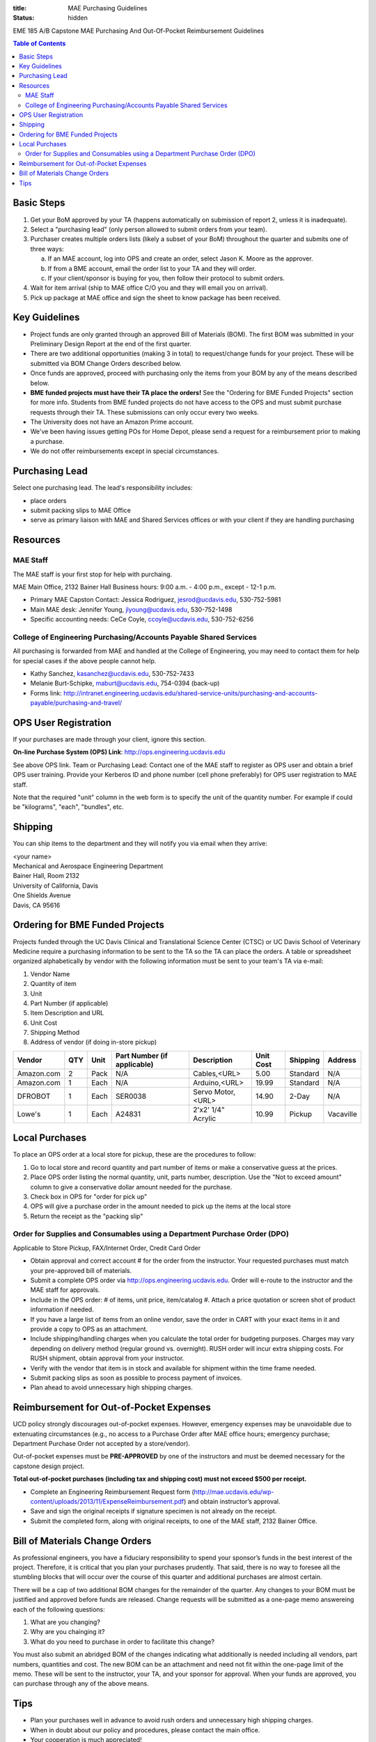 :title: MAE Purchasing Guidelines
:status: hidden

EME 185 A/B Capstone MAE Purchasing And Out-Of-Pocket Reimbursement Guidelines

.. contents:: Table of Contents

Basic Steps
===========

1. Get your BoM approved by your TA (happens automatically on submission of
   report 2, unless it is inadequate).
2. Select a "purchasing lead" (only person allowed to submit orders from your
   team).
3. Purchaser creates multiple orders lists (likely a subset of your BoM)
   throughout the quarter and submits one of three ways:

   a. If an MAE account, log into OPS and create an order, select Jason K.
      Moore as the approver.
   b. If from a BME account, email the order list to your TA and they will
      order.
   c. If your client/sponsor is buying for you, then follow their protocol to
      submit orders.

4. Wait for item arrival (ship to MAE office C/O you and they will email you on
   arrival).
5. Pick up package at MAE office and sign the sheet to know package has been
   received.

Key Guidelines
==============

- Project funds are only granted through an approved Bill of Materials (BOM).
  The first BOM was submitted in your Preliminary Design Report at the end of
  the first quarter.
- There are two additional opportunities (making 3 in total) to request/change
  funds for your project. These will be submitted via BOM Change Orders
  described below.
- Once funds are approved, proceed with purchasing only the items from your BOM
  by any of the means described below.
- **BME funded projects must have their TA place the orders!** See the
  "Ordering for BME Funded Projects" section for more info. Students from BME
  funded projects do not have access to the OPS and must submit purchase
  requests through their TA. These submissions can only occur every two weeks.
- The University does not have an Amazon Prime account.
- We've been having issues getting POs for Home Depot, please send a request
  for a reimbursement prior to making a purchase.
- We do not offer reimbursements except in special circumstances.

Purchasing Lead
===============

Select one purchasing lead. The lead's responsibility includes:

- place orders
- submit packing slips to MAE Office
- serve as primary liaison with MAE and Shared Services offices or with your
  client if they are handling purchasing

Resources
=========

MAE Staff
---------

The MAE staff is your first stop for help with purchaing.

MAE Main Office, 2132 Bainer Hall
Business hours: 9:00 a.m. - 4:00 p.m., except - 12-1 p.m.

- Primary MAE Capston Contact: Jessica Rodriguez, jesrod@ucdavis.edu, 530-752-5981
- Main MAE desk: Jennifer Young, jlyoung@ucdavis.edu, 530-752-1498
- Specific accounting needs: CeCe Coyle, ccoyle@ucdavis.edu, 530-752-6256

College of Engineering Purchasing/Accounts Payable Shared Services
------------------------------------------------------------------

All purchasing is forwarded from MAE and handled at the College of Engineering,
you may need to contact them for help for special cases if the above people
cannot help.

- Kathy Sanchez, kasanchez@ucdavis.edu, 530-752-7433
- Melanie Burt-Schipke, maburt@ucdavis.edu, 754-0394 (back-up)
- Forms link: http://intranet.engineering.ucdavis.edu/shared-service-units/purchasing-and-accounts-payable/purchasing-and-travel/

OPS User Registration
=====================

If your purchases are made through your client, ignore this section.

**On-line Purchase System (OPS) Link**: http://ops.engineering.ucdavis.edu

See above OPS link. Team or Purchasing Lead: Contact one of the MAE staff to
register as OPS user and obtain a brief OPS user training. Provide your
Kerberos ID and phone number (cell phone preferably) for OPS user registration
to MAE staff.

Note that the required "unit" column in the web form is to specify the unit of
the quantity number. For example if could be "kilograms", "each", "bundles",
etc.

Shipping
========

You can ship items to the department and they will notify you via email when
they arrive:

| <your name>
| Mechanical and Aerospace Engineering Department
| Bainer Hall, Room 2132
| University of California, Davis
| One Shields Avenue
| Davis, CA 95616

Ordering for BME Funded Projects
================================

Projects funded through the UC Davis Clinical and Translational Science Center
(CTSC) or UC Davis School of Veterinary Medicine require a purchasing
information to be sent to the TA so the TA can place the orders. A table or
spreadsheet organized alphabetically by vendor with the following information
must be sent to your team's TA via e-mail:

1. Vendor Name
2. Quantity of item
3. Unit
4. Part Number (if applicable)
5. Item Description and URL
6. Unit Cost
7. Shipping Method
8. Address of vendor (if doing in-store pickup)

+--------------+----+------+----------------------------+------------------+----------+---------+----------+
|Vendor        |QTY |Unit  |Part Number (if applicable) |Description       |Unit Cost |Shipping |Address   |
+==============+====+======+============================+==================+==========+=========+==========+
|Amazon.com    |2   |Pack  | N/A                        |Cables,<URL>      |   5.00   |Standard |N/A       |
+--------------+----+------+----------------------------+------------------+----------+---------+----------+
|Amazon.com    |1   |Each  | N/A                        |Arduino,<URL>     |  19.99   |Standard |N/A       |
+--------------+----+------+----------------------------+------------------+----------+---------+----------+
|DFROBOT       |1   |Each  | SER0038                    |Servo Motor,<URL> |  14.90   |2-Day    |N/A       |
+--------------+----+------+----------------------------+------------------+----------+---------+----------+
|Lowe's        |1   |Each  | A24831                     |2'x2' 1/4" Acrylic|  10.99   |Pickup   |Vacaville |
+--------------+----+------+----------------------------+------------------+----------+---------+----------+

Local Purchases
===============

To place an OPS order at a local store for pickup, these are the procedures to
follow:

1. Go to local store and record quantity and part number of items or make a
   conservative guess at the prices.
2. Place OPS order listing the normal quantity, unit, parts number,
   description. Use the "Not to exceed amount" column to give a conservative
   dollar amount needed for the purchase.
3. Check box in OPS for "order for pick up"
4. OPS will give a purchase order in the amount needed to pick up the items at
   the local store
5. Return the receipt as the "packing slip"

Order for Supplies and Consumables using a Department Purchase Order (DPO)
--------------------------------------------------------------------------

Applicable to Store Pickup, FAX/Internet Order, Credit Card Order

- Obtain approval and correct account # for the order from the instructor.
  Your requested purchases must match your pre-approved bill of materials.
- Submit a complete OPS order via http://ops.engineering.ucdavis.edu.
  Order will e-route to the instructor and the MAE staff for approvals.
- Include in the OPS order: # of items, unit price, item/catalog #. Attach a
  price quotation or screen shot of product information if needed.
- If you have a large list of items from an online vendor, save the order in
  CART with your exact items in it and provide a copy to OPS as an attachment.
- Include shipping/handling charges when you calculate the total order for
  budgeting purposes. Charges may vary depending on delivery method (regular
  ground vs. overnight). RUSH order will incur extra shipping costs. For RUSH
  shipment, obtain approval from your instructor.
- Verify with the vendor that item is in stock and available for shipment
  within the time frame needed.
- Submit packing slips as soon as possible to process payment of invoices.
- Plan ahead to avoid unnecessary high shipping charges.

Reimbursement for Out-of-Pocket Expenses
========================================

UCD policy strongly discourages out-of-pocket expenses. However, emergency
expenses may be unavoidable due to extenuating circumstances (e.g., no access
to a Purchase Order after MAE office hours; emergency purchase; Department
Purchase Order not accepted by a store/vendor).

Out-of-pocket expenses must be **PRE-APPROVED** by one of the instructors and
must be deemed necessary for the capstone design project.

**Total out-of-pocket purchases (including tax and shipping cost) must not
exceed $500 per receipt.**

- Complete an Engineering Reimbursement Request form
  (http://mae.ucdavis.edu/wp-content/uploads/2013/11/ExpenseReimbursement.pdf)
  and obtain instructor’s approval.
- Save and sign the original receipts if signature specimen is not already on
  the receipt.
- Submit the completed form, along with original receipts, to one of the MAE
  staff, 2132 Bainer Office.

Bill of Materials Change Orders
===============================

As professional engineers, you have a fiduciary responsibility to spend your
sponsor’s funds in the best interest of the project.  Therefore, it is critical
that you plan your purchases prudently.  That said, there is no way to foresee
all the stumbling blocks that will occur over the course of this quarter and
additional purchases are almost certain.

There will be a cap of two additional BOM changes for the remainder of the
quarter. Any changes to your BOM must be justified and approved before funds
are released.  Change requests will be submitted as a one-page memo answereing
each of the following questions:

1. What are you changing?
2. Why are you chainging it?
3. What do you need to purchase in order to facilitate this change?

You must also submit an abridged BOM of the changes indicating what
additionally is needed including all vendors, part numbers, quantities and
cost. The new BOM can be an attachment and need not fit within the one-page
limit of the memo. These will be sent to the instructor, your TA, and your
sponsor for approval. When your funds are approved, you can purchase through
any of the above means.

Tips
====

- Plan your purchases well in advance to avoid rush orders and unnecessary high
  shipping charges.
- When in doubt about our policy and procedures, please contact the main office.
- Your cooperation is much appreciated!

